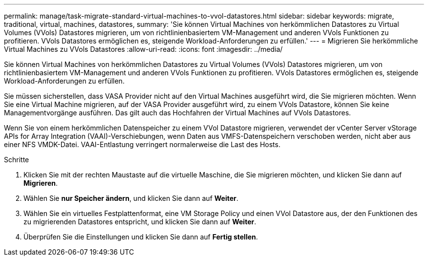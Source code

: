 ---
permalink: manage/task-migrate-standard-virtual-machines-to-vvol-datastores.html 
sidebar: sidebar 
keywords: migrate, traditional, virtual, machines, datastores, 
summary: 'Sie können Virtual Machines von herkömmlichen Datastores zu Virtual Volumes (VVols) Datastores migrieren, um von richtlinienbasiertem VM-Management und anderen VVols Funktionen zu profitieren. VVols Datastores ermöglichen es, steigende Workload-Anforderungen zu erfüllen.' 
---
= Migrieren Sie herkömmliche Virtual Machines zu VVols Datastores
:allow-uri-read: 
:icons: font
:imagesdir: ../media/


[role="lead"]
Sie können Virtual Machines von herkömmlichen Datastores zu Virtual Volumes (VVols) Datastores migrieren, um von richtlinienbasiertem VM-Management und anderen VVols Funktionen zu profitieren. VVols Datastores ermöglichen es, steigende Workload-Anforderungen zu erfüllen.

Sie müssen sicherstellen, dass VASA Provider nicht auf den Virtual Machines ausgeführt wird, die Sie migrieren möchten. Wenn Sie eine Virtual Machine migrieren, auf der VASA Provider ausgeführt wird, zu einem VVols Datastore, können Sie keine Managementvorgänge ausführen. Das gilt auch das Hochfahren der Virtual Machines auf VVols Datastores.

Wenn Sie von einem herkömmlichen Datenspeicher zu einem VVol Datastore migrieren, verwendet der vCenter Server vStorage APIs for Array Integration (VAAI)-Verschiebungen, wenn Daten aus VMFS-Datenspeichern verschoben werden, nicht aber aus einer NFS VMDK-Datei. VAAI-Entlastung verringert normalerweise die Last des Hosts.

.Schritte
. Klicken Sie mit der rechten Maustaste auf die virtuelle Maschine, die Sie migrieren möchten, und klicken Sie dann auf *Migrieren*.
. Wählen Sie *nur Speicher ändern*, und klicken Sie dann auf *Weiter*.
. Wählen Sie ein virtuelles Festplattenformat, eine VM Storage Policy und einen VVol Datastore aus, der den Funktionen des zu migrierenden Datastores entspricht, und klicken Sie dann auf *Weiter*.
. Überprüfen Sie die Einstellungen und klicken Sie dann auf *Fertig stellen*.

